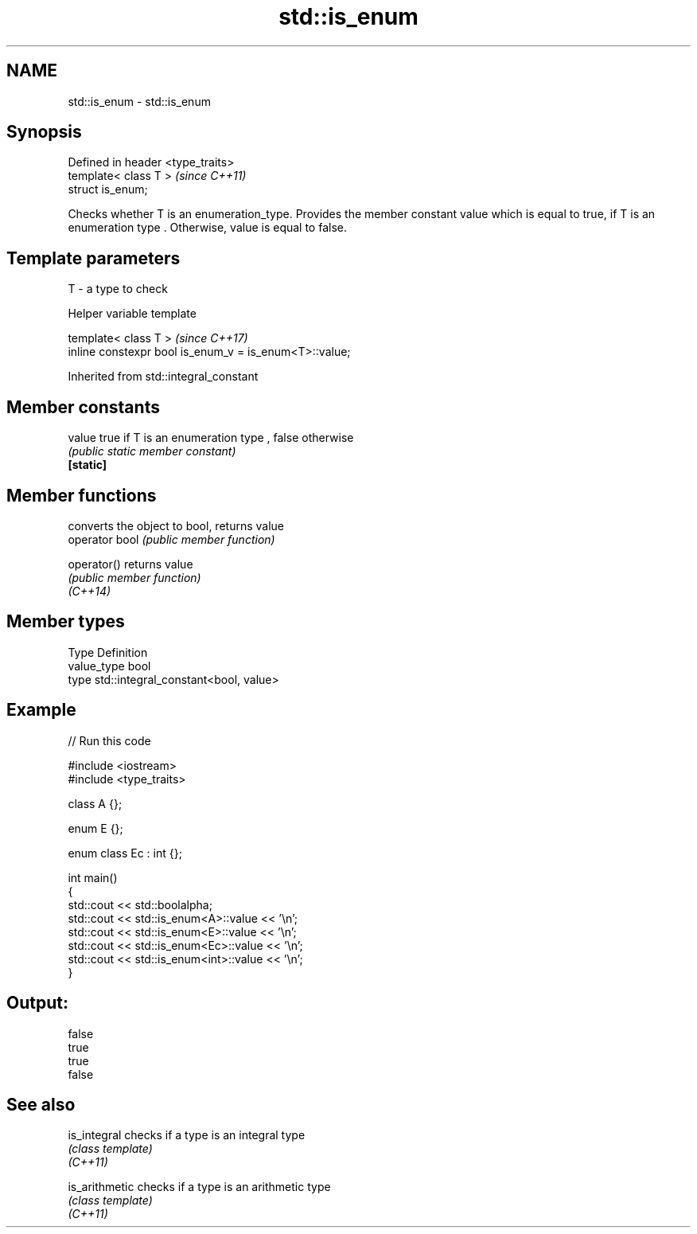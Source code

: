 .TH std::is_enum 3 "2020.03.24" "http://cppreference.com" "C++ Standard Libary"
.SH NAME
std::is_enum \- std::is_enum

.SH Synopsis

  Defined in header <type_traits>
  template< class T >              \fI(since C++11)\fP
  struct is_enum;

  Checks whether T is an enumeration_type. Provides the member constant value which is equal to true, if T is an enumeration type . Otherwise, value is equal to false.

.SH Template parameters


  T - a type to check


  Helper variable template


  template< class T >                                   \fI(since C++17)\fP
  inline constexpr bool is_enum_v = is_enum<T>::value;


  Inherited from std::integral_constant


.SH Member constants



  value    true if T is an enumeration type , false otherwise
           \fI(public static member constant)\fP
  \fB[static]\fP


.SH Member functions


                converts the object to bool, returns value
  operator bool \fI(public member function)\fP

  operator()    returns value
                \fI(public member function)\fP
  \fI(C++14)\fP


.SH Member types


  Type       Definition
  value_type bool
  type       std::integral_constant<bool, value>


.SH Example

  
// Run this code

    #include <iostream>
    #include <type_traits>

    class A {};

    enum E {};

    enum class Ec : int {};

    int main()
    {
        std::cout << std::boolalpha;
        std::cout << std::is_enum<A>::value << '\\n';
        std::cout << std::is_enum<E>::value << '\\n';
        std::cout << std::is_enum<Ec>::value << '\\n';
        std::cout << std::is_enum<int>::value << '\\n';
    }

.SH Output:

    false
    true
    true
    false


.SH See also



  is_integral   checks if a type is an integral type
                \fI(class template)\fP
  \fI(C++11)\fP

  is_arithmetic checks if a type is an arithmetic type
                \fI(class template)\fP
  \fI(C++11)\fP




